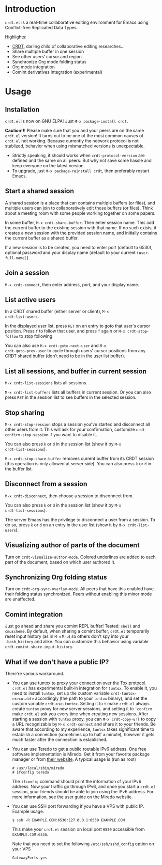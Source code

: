 * Introduction

~crdt.el~ is a real-time collaborative editing environment for Emacs
using Conflict-free Replicated Data Types.

Highlights:
- [[https://en.wikipedia.org/wiki/Conflict-free_replicated_data_type][CRDT]],
  darling child of collaborative editing researches...
- Share multiple buffer in one session
- See other users' cursor and region
- Synchronize Org mode folding status
- Org mode integration
- Comint derivatives integration (experimental)

* Usage

** Installation

~crdt.el~ is now on GNU ELPA! Just =M-x package-install crdt=.

*Caution!!!* Please make sure that you and your peers are on the same
~crdt.el~ version!  It turns out to be one of the most common causes
of ~crdt.el~ not working.  Because currently the network protocol is
not stablized, behavior when using mismatched versions is
unexpectable.
- Strictly speaking, it should works when =crdt-protocol-version= are defined and the same on all peers.
  But why not save some hassle and keep everyone on the latest version.
- To upgrade, just =M-x package-reinstall crdt=, then preferably restart Emacs.

** Start a shared session

A shared session is a place that can contains multiple buffers (or
files), and multiple users can join to collaboratively edit those
buffers (or files).  Think about a meeting room with some people
working together on some papers.

In some buffer, =M-x crdt-share-buffer=. Then enter session name.
This add the current buffer to the existing session with that name.
If no such exists, it creates a new session with the provided session
name, and initially contains the current buffer as a shared buffer.

If a new session is to be created, you need to enter port (default to
6530), optional password and your display name (default to your
current =(user-full-name)=).

** Join a session

=M-x crdt-connect=, then enter address, port, and your display name.
  
** List active users

In a CRDT shared buffer (either server or client), =M-x
crdt-list-users=.

In the displayed user list, press ~RET~ on an entry to goto that
user's cursor position.  Press ~f~ to follow that user, and press ~f~
again or =M-x crdt-stop-follow= to stop following.

You can also use =M-x crdt-goto-next-user= and =M-x
crdt-goto-prev-user= to cycle through users' cursor positions from any
CRDT shared buffer (don't need to be in the user list buffer).

** List all sessions, and buffer in current session

=M-x crdt-list-sessions= lists all sessions.

=M-x crdt-list-buffers= lists all buffers in current session. Or you can also 
press ~RET~ in the session list to see buffers in the selected session.

** Stop sharing

=M-x crdt-stop-session= stops a session you've started and disconnect
all other users from it.  This will ask for your confirmation,
customize =crdt-confirm-stop-session= if you want to disable it.

You can also press ~k~ or ~d~ in the session list (show it by =M-x
crdt-list-sessions=).

=M-x crdt-stop-share-buffer= removes current buffer from its CRDT
session (this operation is only allowed at server side). You can also
press ~k~ or ~d~ in the buffer list.

** Disconnect from a session

=M-x crdt-disconnect=, then choose a session to disconnect from.

You can also press ~k~ or ~d~ in the session list (show it by =M-x
crdt-list-sessions=).

The server Emacs has the privilege to disconnect a user from a
session.  To do so, press ~k~ or ~d~ on an entry in the user list
(show it by =M-x crdt-list-users=).

** Visualizing author of parts of the document
   
Turn on =crdt-visualize-author-mode=. Colored underlines are added to
each part of the document, based on which user authored it.

** Synchronizing Org folding status

Turn on =crdt-org-sync-overlay-mode=. All peers that have this enabled
have their folding status synchronized. Peers without enabling this
minor mode are unaffected.

** Comint integration

Just go ahead and share you comint REPL buffer! Tested: ~shell~ and
~cmuscheme~.  By default, when sharing a comint buffer, ~crdt.el~
temporarily reset input history (as in =M-n= =M-p=) so others don't
spy into your =.bash_history= and alike.  You can customize this
behavior using variable =crdt-comint-share-input-history=.

** What if we don't have a public IP?

There're various workaround.

- You can use [[https://gitlab.com/gjedeer/tuntox][tuntox]] to proxy
  your connection over the [[https://tox.chat][Tox]] protocol.
  =crdt.el= has experimental built-in integration for =tuntox=.  To
  enable it, you need to install =tuntox=, set up the custom variable
  =crdt-tuntox-executable= accordingly (the path to your =tuntox=
  binary), and set the custom variable =crdt-use-tuntox=.  Setting it
  to =t= make =crdt.el= always create =tuntox= proxy for new server
  sessions, and setting it to ='confirm= make =crdt.el= ask you every
  time when creating new sessions.  After starting a session with
  =tuntox= proxy, you can =M-x crdt-copy-url= to copy a URL
  recognizable by =M-x crdt-connect= and share it to your friends.  Be
  aware that according to my experience, =tuntox= takes significant
  time to establish a connection (sometimes up to half a minute),
  however it gets much faster after the connection is established.

- You can use Teredo to get a public routable IPv6 address.  One free
  software implementation is Miredo. Get it from your favorite package
  manager or from [[https://www.remlab.net/miredo/][their website]].
  A typical usage is (run as root)
  #+BEGIN_SRC
# /usr/local/sbin/miredo
# ifconfig teredo
  #+END_SRC
  The =ifconfig= command should print the information of your IPv6
  address.  Now your traffic go through IPv6, and once you start a
  =crdt.el= session, your friends should be able to join using the
  IPv6 address.  For more information, see the user guide on the
  Miredo website.

- You can use SSH port forwarding if you have a VPS with public IP.
  Example usage:
  #+BEGIN_SRC 
$ ssh -R EXAMPLE.COM:6530:127.0.0.1:6530 EXAMPLE.COM
  #+END_SRC
  This make your =crdt.el= session on local port =6530= accessible
  from =EXAMPLE.COM:6530=.
  
  Note that you need to set the following =/etc/ssh/sshd_config=
  option on your VPS
  #+BEGIN_SRC 
GatewayPorts yes
  #+END_SRC
